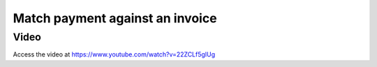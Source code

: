 .. _matchpayment:

.. index::
   single: Payment Matching

================================
Match payment against an invoice
================================

Video
-----
Access the video at https://www.youtube.com/watch?v=22ZCLf5gIUg

.. raw:: html

    <div style="position: relative; padding-bottom: 56.25%; height: 0; overflow: hidden; max-width: 100%; height: auto;">
        <iframe src="https://www.youtube.com/embed/22ZCLf5gIUg" frameborder="0" allowfullscreen style="position: absolute; top: 0; left: 0; width: 700px; height: 385px;"></iframe>
    </div>
